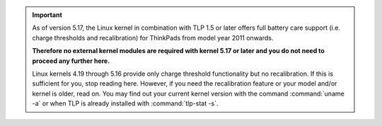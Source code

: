 .. important::

    As of version 5.17, the Linux kernel in combination with TLP 1.5 or later
    offers full battery care support (i.e. charge thresholds and recalibration)
    for ThinkPads from model year 2011 onwards.

    **Therefore no external kernel modules are required with kernel 5.17
    or later and you do not need to proceed any further here.**

    Linux kernels 4.19 through 5.16 provide only charge threshold functionality
    but no recalibration. If this is sufficient for you, stop reading here.
    However, if you need the recalibration feature or your model and/or kernel
    is older, read on.
    You may find out your current kernel version with the command
    :command:`uname -a` or when TLP is already installed with
    :command:`tlp-stat -s`.
